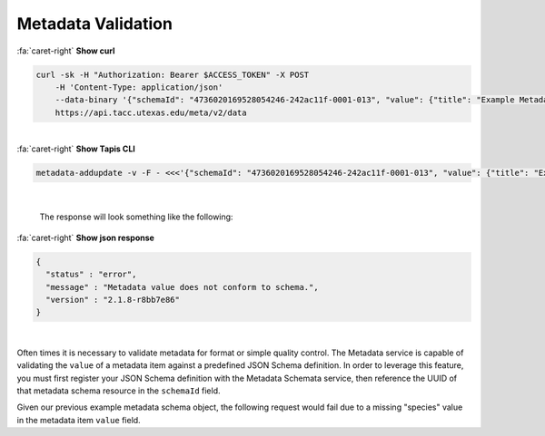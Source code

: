 
Metadata Validation
===================

.. container:: foldable

     .. container:: header

        :fa:`caret-right`
        **Show curl**

     .. code-block:: shell

        curl -sk -H "Authorization: Bearer $ACCESS_TOKEN" -X POST
            -H 'Content-Type: application/json'
            --data-binary '{"schemaId": "4736020169528054246-242ac11f-0001-013", "value": {"title": "Example Metadata", "properties": {"description": "A model organism..."}}, "name": "some metadata"}'
            https://api.tacc.utexas.edu/meta/v2/data
|

.. container:: foldable

     .. container:: header

        :fa:`caret-right`
        **Show Tapis CLI**

     .. code-block:: shell

        metadata-addupdate -v -F - <<<'{"schemaId": "4736020169528054246-242ac11f-0001-013", "value": {"title": "Example Metadata", "properties": {"description": "A model organism..."}}, "name": "some metadata"}'
|

   The response will look something like the following:

.. container:: foldable

     .. container:: header

        :fa:`caret-right`
        **Show json response**

     .. code-block:: json

        {
          "status" : "error",
          "message" : "Metadata value does not conform to schema.",
          "version" : "2.1.8-r8bb7e86"
        }
|


Often times it is necessary to validate metadata for format or simple quality control. The Metadata service is capable of validating the ``value`` of a metadata item against a predefined JSON Schema definition. In order to leverage this feature, you must first register your JSON Schema definition with the Metadata Schemata service, then reference the UUID of that metadata schema resource in the ``schemaId`` field.

Given our previous example metadata schema object, the following request would fail due to a missing "species" value in the metadata item ``value`` field.
